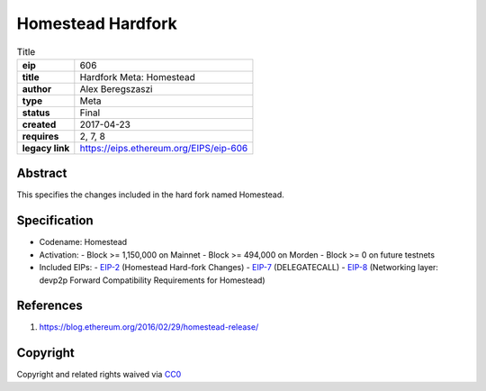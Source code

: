 Homestead Hardfork
^^^^^^^^^^^^^^^^^^

.. list-table:: Title
   :stub-columns: 1

   * - eip
     - 606
   * - title
     - Hardfork Meta: Homestead
   * - author
     - Alex Beregszaszi
   * - type
     - Meta
   * - status
     - Final
   * - created
     - 2017-04-23
   * - requires
     - 2, 7, 8
   * - legacy link
     - https://eips.ethereum.org/EIPS/eip-606

Abstract
--------

This specifies the changes included in the hard fork named Homestead.

Specification
-------------

- Codename: Homestead
- Activation:
  - Block >= 1,150,000 on Mainnet
  - Block >= 494,000 on Morden
  - Block >= 0 on future testnets
- Included EIPs:
  - `EIP-2 <https://eips.ethereum.org/EIPS/eip-2>`_ (Homestead Hard-fork Changes)
  - `EIP-7 <https://eips.ethereum.org/EIPS/eip-7>`_ (DELEGATECALL)
  - `EIP-8 <https://eips.ethereum.org/EIPS/eip-8>`_ (Networking layer: devp2p Forward Compatibility Requirements for Homestead)

References
----------

1. https://blog.ethereum.org/2016/02/29/homestead-release/

Copyright
---------

Copyright and related rights waived via `CC0 <https://creativecommons.org/publicdomain/zero/1.0/>`_
